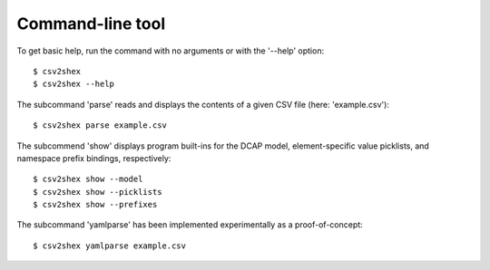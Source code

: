 Command-line tool
-----------------

To get basic help, run the command with no arguments or with the '--help' option::

    $ csv2shex
    $ csv2shex --help

The subcommand 'parse' reads and displays the contents of a given CSV file (here: 'example.csv')::

    $ csv2shex parse example.csv

The subcommend 'show' displays program built-ins for the DCAP model, element-specific value picklists, and namespace prefix bindings, respectively::

    $ csv2shex show --model
    $ csv2shex show --picklists
    $ csv2shex show --prefixes

The subcommand 'yamlparse' has been implemented experimentally as a proof-of-concept::

    $ csv2shex yamlparse example.csv
